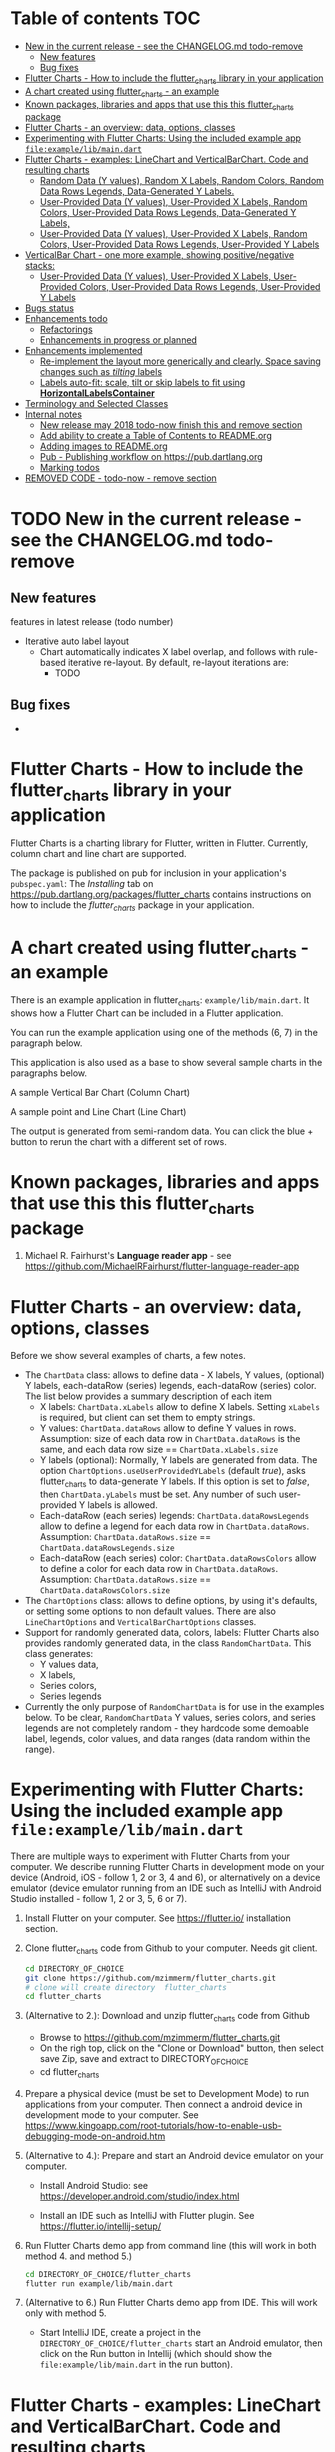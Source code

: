 #+OPTIONS: toc:3
#+TODO: TODO IN-PROGRESS LATER DONE NOTE

* Table of contents :TOC:
- [[#new-in-the-current-release---see-the-changelogmd-todo-remove][New in the current release - see the CHANGELOG.md todo-remove]]
  - [[#new-features][New features]]
  - [[#bug-fixes][Bug fixes]]
- [[#flutter-charts---how-to-include-the-flutter_charts-library-in-your-application][Flutter Charts - How to include the flutter_charts library in your application]]
- [[#a-chart-created-using-flutter_charts---an-example][A chart created using flutter_charts - an example]]
- [[#known-packages-libraries-and-apps-that-use-this-this-flutter_charts-package][Known packages, libraries and apps that use this this flutter_charts package]]
- [[#flutter-charts---an-overview-data-options-classes][Flutter Charts - an overview: data, options, classes]]
- [[#experimenting-with-flutter-charts-using-the-included-example-app-fileexamplelibmaindart][Experimenting with Flutter Charts: Using the included example app ~file:example/lib/main.dart~]]
- [[#flutter-charts---examples-linechart-and-verticalbarchart-code-and-resulting-charts][Flutter Charts - examples: LineChart and VerticalBarChart. Code and resulting charts]]
  - [[#random-data-y-values-random-x-labels-random-colors-random-data-rows-legends-data-generated-y-labels][Random Data (Y values), Random X Labels, Random Colors, Random Data Rows Legends, Data-Generated Y Labels.]]
  - [[#user-provided-data-y-values-user-provided-x-labels-random-colors-user-provided-data-rows-legends-data-generated-y-labels][User-Provided Data (Y values), User-Provided X Labels, Random Colors, User-Provided Data Rows Legends, Data-Generated Y Labels,]]
  - [[#user-provided-data-y-values-user-provided-x-labels-random-colors-user-provided-data-rows-legends-user-provided-y-labels][User-Provided Data (Y values), User-Provided X Labels, Random Colors, User-Provided Data Rows Legends, User-Provided Y Labels]]
- [[#verticalbar-chart---one-more-example-showing-positivenegative-stacks][VerticalBar Chart - one more example, showing positive/negative stacks:]]
  - [[#user-provided-data-y-values-user-provided-x-labels-user-provided-colors-user-provided-data-rows-legends-user-provided-y-labels][User-Provided Data (Y values), User-Provided X Labels, User-Provided Colors, User-Provided Data Rows Legends, User-Provided Y Labels]]
- [[#bugs-status][Bugs status]]
- [[#enhancements-todo][Enhancements todo]]
  - [[#refactorings][Refactorings]]
  - [[#enhancements-in-progress-or-planned][Enhancements in progress or planned]]
- [[#enhancements-implemented][Enhancements implemented]]
  - [[#re-implement-the-layout-more-generically-and-clearly-space-saving-changes-such-as-tilting-labels][Re-implement the layout more generically and clearly. Space saving changes such as /tilting/ labels]]
  - [[#labels-auto-fit-scale-tilt-or-skip-labels-to-fit-using-horizontallabelscontainer][Labels auto-fit: scale, tilt or skip labels to fit using *HorizontalLabelsContainer*]]
- [[#terminology-and-selected-classes][Terminology and Selected Classes]]
- [[#internal-notes][Internal notes]]
  - [[#new-release-may-2018-todo-now-finish-this-and-remove-section][New release may 2018 todo-now finish this and remove section]]
  - [[#add-ability-to-create-a-table-of-contents-to-readmeorg][Add ability to create a Table of Contents to README.org]]
  - [[#adding-images-to-readmeorg][Adding images to README.org]]
  - [[#pub---publishing-workflow-on-httpspubdartlangorg][Pub - Publishing workflow on https://pub.dartlang.org]]
  - [[#marking-todos][Marking todos]]
- [[#removed-code---todo-now---remove-section][REMOVED CODE - todo-now - remove section]]

* TODO New in the current release - see the CHANGELOG.md todo-remove
** New features

features in latest release (todo number)
- Iterative auto label layout
  - Chart automatically indicates X label overlap, and follows with rule-based iterative re-layout. By default, re-layout iterations are:
    - TODO

** Bug fixes 
    - 



* Flutter Charts - How to include the flutter_charts library in your application

Flutter Charts is a charting library for Flutter, written in Flutter. Currently, column chart and line chart are supported.

The package is published on pub for inclusion in your application's ~pubspec.yaml~: The /Installing/ tab on https://pub.dartlang.org/packages/flutter_charts contains instructions on how to include the /flutter_charts/ package in your application.

* A chart created using flutter_charts - an example

There is an example application in flutter_charts: ~example/lib/main.dart~. It shows how a Flutter Chart can be included in a Flutter application.

You can run the example application using one of the methods (6, 7) in the paragraph below.

This application is also used as a base to show several sample charts in the paragraphs below.


A sample Vertical Bar Chart (Column Chart)

[[file:doc/readme_images/README.org_20171102_154245_27063qmN.png]]

A sample point and Line Chart (Line Chart)

[[file:doc/readme_images/README.org_20171102_154329_270633wT.png]]

The output is generated from semi-random data. You can click the blue + button to rerun the chart with a different set of rows.

* Known packages, libraries and apps that use this this flutter_charts package

1. Michael R. Fairhurst's *Language reader app* - see https://github.com/MichaelRFairhurst/flutter-language-reader-app

* Flutter Charts - an overview: data, options, classes

Before we show several examples of charts, a few notes. 

- The ~ChartData~ class: allows to define data - X labels, Y values, (optional) Y labels, each-dataRow (series) legends, each-dataRow (series) color. The list below provides a summary description of each item
  - X labels: ~ChartData.xLabels~ allow to define X labels. Setting ~xLabels~ is required, but client can set them to empty strings.
  - Y values: ~ChartData.dataRows~ allow to define Y values in rows. Assumption: size of each data row in ~ChartData.dataRows~ is the same, and each data row size ==  ~ChartData.xLabels.size~
  - Y labels (optional): Normally, Y labels are generated from data. The option ~ChartOptions.useUserProvidedYLabels~ (default /true/), asks flutter_charts to data-generate Y labels. If this option is set to /false/, then ~ChartData.yLabels~ must be set. Any number of such user-provided Y labels is allowed.
  - Each-dataRow (each series) legends: ~ChartData.dataRowsLegends~ allow to define a legend for each data row in  ~ChartData.dataRows~. Assumption:  ~ChartData.dataRows.size~ ==  ~ChartData.dataRowsLegends.size~
  - Each-dataRow (each series) color: ~ChartData.dataRowsColors~ allow to define a color for each data row in  ~ChartData.dataRows~. Assumption:  ~ChartData.dataRows.size~ ==  ~ChartData.dataRowsColors.size~
- The  ~ChartOptions~ class: allows to define options, by using it's defaults, or setting some options to non default values. There are also ~LineChartOptions~ and ~VerticalBarChartOptions~ classes. 
- Support for randomly generated data, colors, labels: Flutter Charts also provides randomly generated data, in the class ~RandomChartData~. This class generates:
  - Y values data, 
  - X labels, 
  - Series colors, 
  - Series legends  
- Currently the only purpose of ~RandomChartData~ is for use in the examples below. To be clear, ~RandomChartData~ Y values, series colors, and series legends are not completely random - they hardcode some demoable label, legends, color values, and data ranges (data random within the range).

* Experimenting with Flutter Charts: Using the included example app ~file:example/lib/main.dart~

There are multiple ways to experiment with Flutter Charts from your computer. We describe running Flutter Charts in development mode on your device (Android, iOS - follow 1, 2 or 3, 4 and 6), or alternatively on a device emulator (device emulator running from an IDE such as IntelliJ with Android Studio installed - follow 1, 2 or 3, 5, 6 or 7).

1. Install Flutter on your computer. See https://flutter.io/ installation section.
2. Clone flutter_charts code from Github to your computer. Needs git client.
 
  #+BEGIN_SRC sh
  cd DIRECTORY_OF_CHOICE
  git clone https://github.com/mzimmerm/flutter_charts.git
  # clone will create directory  flutter_charts
  cd flutter_charts
  #+END_SRC

3. (Alternative to 2.): Download and unzip flutter_charts code from Github
   - Browse to  https://github.com/mzimmerm/flutter_charts.git
   - On the righ top, click on the "Clone or Download" button, then select save Zip, save and extract to  DIRECTORY_OF_CHOICE
   - cd flutter_charts
4. Prepare a physical device (must be set to Development Mode) to run applications from your computer. Then connect a android device in development mode to your computer. See https://www.kingoapp.com/root-tutorials/how-to-enable-usb-debugging-mode-on-android.htm 

5. (Alternative to 4.): Prepare and start an Android device emulator on your computer.
   - Install Android Studio: see https://developer.android.com/studio/index.html

   - Install an IDE such as IntelliJ with Flutter plugin. See https://flutter.io/intellij-setup/

6. Run Flutter Charts demo app from command line (this will work in both method 4. and method 5.)

   #+BEGIN_SRC sh
   cd DIRECTORY_OF_CHOICE/flutter_charts 
   flutter run example/lib/main.dart 
   #+END_SRC

7. (Alternative to 6.) Run  Flutter Charts demo app from IDE. This will work only with method 5. 
  - Start IntelliJ IDE, create a project in the ~DIRECTORY_OF_CHOICE/flutter_charts~ start an Android emulator, then click on the Run button in Intellij (which should show the ~file:example/lib/main.dart~ in the run button).

* Flutter Charts - examples: LineChart and VerticalBarChart. Code and resulting charts

Flutter Charts code allow to define the following data elements:

| /Data (Y values)/          | User-Provided or Random         |
| /X Labels/                 | User-Provided or Random         |
| /Options including Colors/ | User-Provided or Random         |
| /Data Rows Legends/        | User-Provided or Random         |
| /Y Labels/                 | User-Provided or Data-Generated |

The examples below show a few alternative code snippets (User-Provided or Random data, labels, option) and the resulting charts.

The chart images were obtained by substituting the code snippet to the ~file:example/lib/main.dart~ code. 


** Random Data (Y values), Random X Labels, Random Colors, Random Data Rows Legends, Data-Generated Y Labels.

This example shows that Data-Generated Y labels is the default.  
Flutter Charts support reasonably intelligently generated Y Labels from data, including dealing with negatives.

Code in ~defineOptionsAndData()~:

#+BEGIN_SRC java
   void defineOptionsAndData() {
     _lineChartOptions = new LineChartOptions();
     _verticalBarChartOptions = new VerticalBarChartOptions();
     _chartData = new RandomChartData(useUserProvidedYLabels: _lineChartOptions.useUserProvidedYLabels);
   }
#+END_SRC

Result line chart:

[[file:doc/readme_images/README.org_20171102_172324_27063E7Z.png]]

Result vertical bar chart:

[[file:doc/readme_images/README.org_20171102_173422_27063ePm.png]]

** User-Provided Data (Y values), User-Provided X Labels, Random Colors, User-Provided Data Rows Legends, Data-Generated Y Labels,

Code in ~defineOptionsAndData()~:

#+BEGIN_SRC java
   void defineOptionsAndData() {
     _lineChartOptions = new LineChartOptions();
     _verticalBarChartOptions = new VerticalBarChartOptions();
     _chartData = new ChartData();
     _chartData.dataRowsLegends = [
       "Spring",
       "Summer",
       "Fall",
       "Winter"];
     _chartData.dataRows = [
       [10.0, 20.0,  5.0,  30.0,  5.0,  20.0, ],
       [30.0, 60.0, 16.0, 100.0, 12.0, 120.0, ],
       [25.0, 40.0, 20.0,  80.0, 12.0,  90.0, ],
       [12.0, 30.0, 18.0,  40.0, 10.0,  30.0, ],
     ];
     _chartData.xLabels =  ["Wolf", "Deer", "Owl", "Mouse", "Hawk", "Vole"];
     _chartData.assignDataRowsDefaultColors();
     // Note: ChartOptions.useUserProvidedYLabels default is still used (false);
   }
#+END_SRC

Result line chart:

[[file:doc/readme_images/README.org_20171102_180657_27063rZs.png]]

Result vertical bar chart:

[[file:doc/readme_images/README.org_20171102_180915_270634jy.png]]

** User-Provided Data (Y values), User-Provided X Labels, Random Colors, User-Provided Data Rows Legends, User-Provided Y Labels

This example show how to use the option ~useUserProvidedYLabels~, and scaling of data to the Y labels range.


Code in ~defineOptionsAndData()~:

#+BEGIN_SRC java
   void defineOptionsAndData() {
     // This example shows user defined Y Labels.
     //   When setting Y labels by user, the dataRows value scale
     //   is irrelevant. User can use for example interval <0, 1>,
     //   <0, 10>, or any other, even negative ranges. Here we use <0-10>.
     //   The only thing that matters is  the relative values in the data Rows.

     // Note that current implementation sets
     // the minimum of dataRows range (1.0 in this example)
     // on the level of the first Y Label ("Ok" in this example),
     // and the maximum  of dataRows range (10.0 in this example)
     // on the level of the last Y Label ("High" in this example).
     // This is not desirable, we need to add a userProvidedYLabelsBoundaryMin/Max.
     _lineChartOptions = new LineChartOptions();
     _verticalBarChartOptions = new VerticalBarChartOptions();
     _chartData = new ChartData();
     _chartData.dataRowsLegends = [
       "Java",
       "Dart",
       "Python",
       "Newspeak"];
     _chartData.dataRows = [
       [9.0, 4.0,  3.0,  9.0, ],
       [7.0, 6.0,  7.0,  6.0, ],
       [4.0, 9.0,  6.0,  8.0, ],
       [3.0, 9.0, 10.0,  1.0, ],
     ];
     _chartData.xLabels =  ["Fast", "Readable", "Novel", "Use"];
     _chartData.dataRowsColors = [
       Colors.blue,
       Colors.yellow,
       Colors.green,
       Colors.amber,
     ];
     _lineChartOptions.useUserProvidedYLabels = true; // use the labels below on Y axis
     _chartData.yLabels = [
       "Ok",
       "Higher",
       "High",
     ];
   }
#+END_SRC

Result line chart:

[[file:doc/readme_images/README.org_20171102_191037_27063qtB.png]]
(Disclaimer: Not actually measured)

Result vertical bar chart: Here the Y values should be numeric (if any) as manual labeling "Ok", "Higher", High" does not make sense for stacked type charts.

[[file:doc/readme_images/README.org_20171102_191138_2706333H.png]]
(Disclaimer: Not actually measured)

* VerticalBar Chart - one more example, showing positive/negative stacks:

** User-Provided Data (Y values), User-Provided X Labels, User-Provided Colors, User-Provided Data Rows Legends, User-Provided Y Labels

This example has again user defined Y Labels, with a bar chart, using the smart auto-layout of user defined Y Labels. The chart shows negative and positive values similar to %down/%up stock charts.

Code in ~defineOptionsAndData()~:

#+BEGIN_SRC java
   void defineOptionsAndData() {
     // This example shows user defined Y Labels with
     // a bar chart, showing negative and positive values
     // similar to %down/%up stock charts.
     _lineChartOptions = new LineChartOptions();
     _verticalBarChartOptions = new VerticalBarChartOptions();
     _chartData = new ChartData();
     _chartData.dataRowsLegends = [
       "-2%_0%",
       "<-2%",
       "0%_+2%",
       ">+2%"];
     // each column absolute values should add to same number todo - 100 would make more sense, to represent 100% of stocks in each category
     _chartData.dataRows = [
       [-9.0, -8.0,  -8.0,  -5.0, -8.0, ],
       [-1.0, -2.0,  -4.0,  -1.0, -1.0, ],
       [7.0, 8.0,  7.0, 11.0, 9.0, ],
       [3.0, 2.0, 1.0,  3.0,  3.0, ],
     ];
     _chartData.xLabels =  ["Energy", "Health", "Finance", "Chips", "Oil"];
     _chartData.dataRowsColors = [
       Colors.grey,
       Colors.red,
       Colors.greenAccent,
       Colors.black,
     ];
     _lineChartOptions.useUserProvidedYLabels = false; // use labels below
     //_chartData.yLabels = [
     //  "Ok",
     //  "Higher",
     //  "High",
     //];
   }
#+END_SRC

Result vertical bar chart:

[[file:doc/readme_images/README.org_20171102_195745_27063ECO.png]]

(there is a bug here,see Known Bugs)
* Bugs status

- [ ] Chart area needs clipping in the application
- [ ] Take a look at the stock charts example. There is a bug reverting series on the negative values - both negative dataRows, and dataRowsColors must be reverted for the chart stacks to show in intended order (black, green grey red from top). But even then,  dataRowsLegends are incorrect. 
- [X] https://github.com/mzimmerm/flutter_charts/issues/5 - Coloring support: Make line chart dot colors settable
- [ ] 
* TODO Enhancements todo

** Refactorings
*** Introduce Mixin Layoutable by applyParentOffset()
*** Introduce Mixin Paintable by paint()
** Enhancements in progress or planned

*** Create a document / image showing layout and spacing - show option variables on image
Also:
- document applyParentOffset and pull from Container?
- go over Container and document


*** Add org mode based integration build, which allows to run and test all "known/predefined" code scenarios that work. 
*** To the above org mode base integration build, add ability to "capture self", and compare result as jpeg/svg with known jpeg/svg results
*** Go over todo -2
*** Add formatter for YLabels.
*** Option additions that control look:
**** Add options to hide the grid (keep axes)
**** Add options to hide  axes (if axes not shown, labels should not show?)
**** Decrease option for default spacing around the Y axis.
*** Provide tooltip support
*** Provide a few more chart types: Spline line chart (stacked line chart), Grouped VerticalBar chart,
.
*** Data types
**** Independent (X value) data types
***** There should be adapters from any dependent (X value) data types:
****** Ordinal - x values spaced evenly, only sequence matters
****** Measured - x values are convertible to numbers
******* Date types
******* Number types
******* Others?
**** Dependent (Y value) data types - for now, keep double, can provide converters.

*** For ChartOptions.useUserProvidedYLabels = true. See example with User defined YLabels: Current implementation sets the minimum of dataRows range (1.0 in the example) on the level of the first Y Label ("Ok" in this example), and the maximum  of dataRows range (10.0 in this example) on the level of the last Y Label ("High" in this example). This is not desirable, we need to add a userProvidedYLabelsBoundaryMin/Max.
*** Next, add ability to invert X and Y axis (values on horizontal axis)
*** TextPainter notes

If layout() is called, following paint() always prints full line  (goes to line 2 if the text contains LF).
* DONE Enhancements implemented
** DONE Re-implement the layout more generically and clearly. Space saving changes such as /tilting/ labels
** DONE Labels auto-fit: scale, tilt or skip labels to fit using *HorizontalLabelsContainer*
* Terminology and Selected Classes

- (Presenter)Leaf       :: The finest visual element presented in each  "column of view" in chart - that is, all widgets representing series of data displayed above each X label. For example, for Line chart, the leaf would be one line and dot representing one Y value at one X label. For the bar chart, the leaf would be one bar representing one (stacked) Y value at one X label.
  - Classes: Presenter, LineAndHotspotPresenter, VerticalBarPresenter, PresenterCreator
- Painter               :: Class which paints to chart to canvas. Terminology and class structure taken from Flutter's Painter and Painting classes.
  - Classes: todo

* Internal notes

** IN-PROGRESS New release may 2018 todo-now finish this and remove section

- [X] Test if works
- [X] charts, try to set on input, mix of double and int, test if works - create a sample input for it
- [ ] finish charts - last todo-4, leave -5 for immediate 
- [ ] implement or remove todos
  - [ ] -3, -4, -5 ... change the once I want to keep to -10
  - [ ] look over 00, maybe change to -1
  - [ ] only keep -1 -2. -3 will become high priority
  - [ ] rename -10 to -3
- [ ] Put Legend back - figure out why the stress causes exception - allow silently remove the legend.
- [ ] add section to charts readme on how to create and run  tests (position of file, what to add to pubspec.yaml, run: 'flutter test' - that is all. Note: also append https://flutter.io/testing/
  - [ ] add ability to expose IncrementalLayouter
- [ ] add to readme:
  - [ ] changes to latest version, screenshots of gradual constraining
- [ ] run anaylyser, make sure it runs
- [ ] make sure example exists on pub.dartlang.org
- [ ] test charts
- [ ] test charts within flutter_charts_sample_app
- [ ] release new version


*** stack overflow: add question on how to migrate int extensions - note in gitter


// todo -10 mz ori


Converting some code to 2.0 .. How can one tear-off a specifically typed function in 2.0? My problem is for example:

`_values.reduce(math.min)`

If _values were double in version 1.0x, this is ok. In 2.0 I get:

`type '(num, num) => num' is not a subtype of type '(double, double) => double' of 'combine'`

Here , `combine` I assume is a method in `reduce`. It is probably obvious but eluding me. Thanks.


Emulator: 
- v 24: works.
- v 25: fails loading!!!


@RandalSchwartz : Thanks, that is interesting. I will google for it. Although I am confused what num.max going away would mean, that num also goes away?  `math.max` is defined as:

`external T max<T extends num>(T a, T b);`

It sounds like in the end this is just a type system complaint, I hope we should be able to use a list of num and then do a concrete operations on them, at least if they are all the same type (int or double, which they are) in the data I passed. 



** DONE Add ability to create a Table of Contents to README.org
- [X] Install toc-org package
- [X] Add to init.el
  #+BEGIN_SRC elisp
  (if (require 'toc-org nil t)
    (add-hook 'org-mode-hook 'toc-org-enable)
  (warn "toc-org not found"))
  #+END_SRC
- [X] Every time README.org is saved, first heading with a :TOC: tag will be updated with the current table of contents.
- [X] So nothing special need be done after the above is configured.

** TODO Adding images to README.org
- [ ] https://pub.dartlang.org does not allow storing images.
- [ ] Add / move new images to ~flutter_charts/doc/readme_images~
- [ ] org file, change image links to look like [[~file:doc/readme_images/README.org_20171102_154245_27063qmN.png]]~
** DONE Pub - Publishing workflow on https://pub.dartlang.org
*** Notes:
**** Pub requires the following file in project to show the correct tabs on pub
***** Tab README.md    - Needs the file
***** Tab CHANGELOG.md - Needs the file
***** Tab Example      - this tab appears if the project file ~file:flutter_charts/example/lib/main.dart~ exists
***** Tab Installing   - shows automatically
*** IF *README.md* needs change
**** *README.org*: make sure image links point to ~flutter_charts/doc/readme_images~
**** *README.org*: Conversion steps to *README.md* 

To convert *README.org* to *README.md*, we need to do a few extra steps for README.md image links to be readable on https://pub.dartlang.org.

1. Note: Org file which has :TOC: in heading, generates TOC on every save.
2. *README.org*: Export org to md: ~C-c C-e m m~ in the org file to create the generated md file
3. *README.md*: Delete generated TOC
4. *README.md*: Generate md-native TOC:
   -  Cursor on top
   -  ~M-x: markdown-toc/generate-toc~
5. *README.md*: Fix image links in the README.md - links must look like this:
   #+BEGIN_SRC markdown
   -![img](doc/readme_images/README.org_20171102_180657_27063rZs.png)
   +![img](https://github.com/mzimmerm/flutter_charts/raw/master/doc/readme_images/README.org_20171102_180657_27063rZs.png)
   #+END_SRC
6. *README.md*: This is achieved with: ~replace-string doc/readme_images/ https://github.com/mzimmerm/flutter_charts/raw/master/doc/readme_images/~
*** *pubspec.yaml*: - Increase version number
*** *CHANGELOG.md*: - Add comment section for new version
***  ~cd flutter_charts; flutter packages pub upgrade~
***  ~cd flutter_charts; flutter packages pub get~
***  Test included app from IntelliJ
***  ~git add .; git commit; git push~
***  *README.md*: on https://github.com/mzimmerm/flutter_charts - check if image links have a full path
***  ~flutter packages pub publish --dry-run~
***  ~flutter packages pub publish~
***  Check https://pub.dartlang.org/packages/flutter_charts
***  Test the package that was just published
****  ~cd flutter_charts_sample_app; flutter packages pub upgrade; flutter packages pub get; flutter run~
** Marking todos
- todo -1 longer term
- todo -2 short term
- todo -10 release-blocker
- todo -11, -12 etc - work in progress
* TODO REMOVED CODE - todo-now - remove section 
#+BEGIN_SRC dart
/// Lays out a list of labels horizontally,
/// makes labels evenly sized, and evenly spaced.
///
/// The motivation for this class is to layout labels when
/// the horizontal (X) space is restricted, and we want to manipulate
/// the label positions to automatically scale to fit.
///
/// Layout is forced to fit
/// by ensuring all labels fit within the X direction space
/// by decreasing the font size, tilting the labels, or skipping some labels,
/// or (last resource??) trimming the labels.
///
/// todo -2: No attempt is made to decrease Y direction size (height), but if
/// the passed [_maxHeight] is finite, a validity check is made
/// if the actual layed out height is within the passed height.
///
/// Instances are created from a label list; each label is
/// wrapped as a [LabelContainer] instance. All member [LabelContainer] instances
/// in [labelContainers] share the text properties (style, direction, align etc.)
/// of this parent instance
///
/// The initial text style of member [labelContainers] is from [ChartOptions].
/// The motivation is that a calling auto-fit program will change the text
/// style to fit a defined width.
///
/// Provides methods to
///   - Layout member labelContainers, for the purpose of
///   finding if they overflow their even size width.
///   - Change text style for all labels (by setting members and applying
///   them on the member [labelContainers].
///   - Layout the container by laying out the contained [labelContainers]
///   - Query size needed to paint each [labelContainers] and the whole container.
class HorizontalFixedWidthAutoScaledLabelsContainer {
  List<String> _labels;

  /// Wrappers for label strings
  List<LabelContainer> _labelContainers;

  /// Width of container. This is the fixed width this container
  /// must fill
  double _width;

  double _maxHeight = double.INFINITY;

  double _calculatedHeight;

  ChartOptions _options;

  /// Padding left of the leftmost label
  double _leftPad;

  /// Padding between each label
  double _betweenPad;

  /// Padding right of the rightmost label
  double _rightPad;

  bool _layoutClean = false;

  // TODO -4 STORING LABELSTYLE AS MEMBER IS TEMPORARY WHILE WE ARE PLUGGING FixedWidthHorizontalLabelsContainer TO X LABELS AND LEGEND LAYOUT, LAYOUTING ONCE
  LabelStyle _labelStyle;

  /// Calculated width allocated to each label.
  ///
  /// This width does not depend on text style - it is calculated
  /// by evenly dividing the available container width (total width, taking
  /// into account padding) by the number of labels.
  double get allocatedLabelWidth {
    double perLabelWidth =
        (_width - (_leftPad + (_labels.length - 1) * _betweenPad + _rightPad)) /
            _labels.length;
    if (perLabelWidth <= 0.0) {
      throw new StateError("Container does not leave space for labels.");
    }
    return perLabelWidth;
  }

  /// Validate height of this container against constructor [_maxHeight].
  /// todo -3
  double get validateHeight {
    if (_maxHeight != double.INFINITY) {
      if (_maxHeight - _calculatedHeight > util.epsilon) {
        throw new StateError("Invalid size: $_maxHeight,  $_calculatedHeight");
      }
      return _calculatedHeight;
    }
    throw new StateError("Do not need to ask.");
  }

  bool isTooBig = true; // transient layout helper

  /// Constructs the container that must fit into a fixed boundary
  /// defined by the [width] parameter.
  ///
  /// Constraints
  ///   - [_width] must be set to a finite value
  ///     (not double.INFINITY). todo -2 add condition
  ///   -  [_maxHeight] is optional; it may be INFINITY (in most cases would be).
  ///      If not INFINITY, a validation is performed for height overflow todo -2 add condition
  ///
  /// Note: This class does not keep the LabelStyle,
  ///       just passes it to member [LabelContainer]s.
  ///       // todo -10
  HorizontalFixedWidthAutoScaledLabelsContainer({
    List<String> labels,
    double width,
    double maxHeight,
    ChartOptions options,
    double leftPad,
    double betweenPad,
    double rightPad,
  }) {
    _labels = labels;
    _width = width;
    _maxHeight = maxHeight; // optional
    _options = options;
    _leftPad = leftPad;
    _betweenPad = betweenPad;
    _rightPad = rightPad;

    // Instance is created from a label list; each label is
    //   wrapped as a [LabelContainer] instance.
    // The initial text style of member [labelContainers] is from [ChartOptions].
    // All member [LabelContainer] instances
    //   in [labelContainers] share the text properties (style, direction, align etc.)
    //   of this parent instance
    _options = options;

    // Initially all [LabelContainer]s share same text style object from options.
    LabelStyle labelStyle = new LabelStyle(
      textStyle: options.labelTextStyle,
      textDirection: options.labelTextDirection,
      textAlign: options.labelTextAlign, // center text
      textScaleFactor: options.labelTextScaleFactor,
    );
    _labelStyle = labelStyle;

    _labelContainers = labels.map((label) {
      return new LabelContainer(
        label: label,
        labelMaxWidth: allocatedLabelWidth,
        labelStyle: labelStyle,
      );
    }).toList();
  }

/* todo -4 put this section back
  /// Provides methods to
  ///   - Layout individual [labelContainers], for the purpose of
  ///   finding if they overflow their even size width.
  ///
  /// anyLabelOverflows() - must be called after layoutIndividualLabels()
  ///

  ///   - Change text style for all labels (by setting members and applying
  ///   them on the member [labelContainers].
  ///   - Layout the container by laying out the contained [labelContainers].
  ///   This should layout to maxWidth, and throw exception on overflow.
  ///   - Query size needed to paint each [labelContainers] and the whole container.

  /// todo -3 add all method signatures first, implement next
  /// - layout the container with each label at evenly spaced positions
  void layoutQuaranteeFitFirstTiltNextDecreaseFontNextSkipNextTrim() {
    // TODO -4 FOR NOW, JUST LAYOUT, ONCE, NOT CHECKING FOR OVERFLOW
    _applyStyleThenLayoutAndCheckOverflow(labelStyle: _labelStyle);

    // todo -3
    // call layoutAndCheckOverflow on all labelContainers
    // if at least one overflows, tilt all labels by -70 degrees
    // etc.
  }

  /// Layout member [_labelContainers] forcing the max width and
  /// check for overflow.
  ///
  /// Returns `true` if at least one element of [_labelContainers] overflows,
  /// `false` otherwise.
  ///
  /// As a sideeffect, if false is returned, all  [_labelContainers] were
  /// layoued out, and can be painted.
  bool _layoutAndCheckOverflow() {
    // same as label_painted, on all
    return _labelContainers.any((labelContainer) {
      labelContainer.layoutAndCheckOverflow();
    });
  }

  /// Apply new text style and layout, then check if
  /// any member of [_labelContainers] overflows.
  /// returns `true` if at least one overflows.
  bool _applyStyleThenLayoutAndCheckOverflow({
    LabelStyle labelStyle,
  }) {
    // Here need to process all painters, as we want to apply style to all.
    _labelContainers.forEach((labelContainer) {
      labelContainer.applyStyleThenLayoutAndCheckOverflow(
          labelStyle: labelStyle);
    });
    // todo -3: PUT THIS BACK. FOR NOW, WE JUST LAYOUT ONCE, NOT CARING ABOUT OVERFLOW: return _labelContainers.any((labelContainer) {labelContainer.isOverflowing;});
    return false;
  }
  */
}

#+END_SRC




